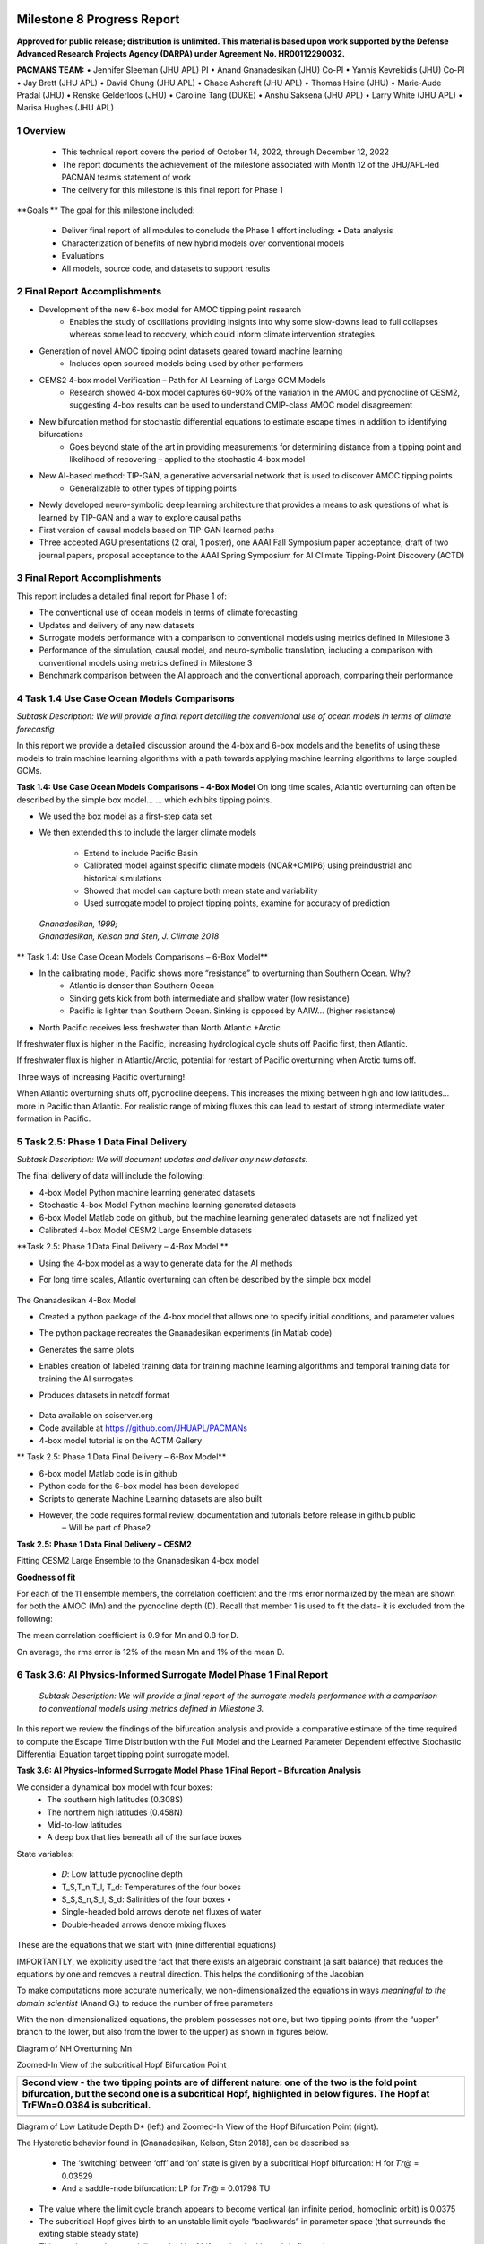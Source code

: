 .. image:: _static/media8/image1.png
   :width: 9.40278in
   :height: 6.27303in
==========================
Milestone 8 Progress Report
==========================

**Approved for public release; distribution is unlimited. This material is based upon work supported by the Defense Advanced Research Projects Agency (DARPA) under Agreement No. HR00112290032.**


**PACMANS TEAM:**
• Jennifer Sleeman (JHU APL) PI
• Anand Gnanadesikan (JHU) Co-PI
• Yannis Kevrekidis (JHU) Co-PI
• Jay Brett (JHU APL)
• David Chung (JHU APL)
• Chace Ashcraft (JHU APL)
• Thomas Haine (JHU)
• Marie-Aude Pradal (JHU)
• Renske Gelderloos (JHU)
• Caroline Tang (DUKE)
• Anshu Saksena (JHU APL)
• Larry White (JHU APL)
• Marisa Hughes (JHU APL)

1   Overview
------------

   • This technical report covers the period of October 14, 2022, through December 12, 2022

   • The report documents the achievement of the milestone associated with Month 12 of the JHU/APL-led PACMAN team’s statement of work

   • The delivery for this milestone is this final report for Phase 1

**Goals **
The goal for this milestone included:
    • Deliver final report of all modules to conclude the Phase 1 effort including: • Data analysis

    • Characterization of benefits of new hybrid models over conventional models

    • Evaluations

    • All models, source code, and datasets to support results

2   Final Report Accomplishments
--------------------------------
• Development of the new 6-box model for AMOC tipping point research
    • Enables the study of oscillations providing insights into why some slow-downs lead to full collapses whereas some lead to recovery, which could inform climate intervention strategies

• Generation of novel AMOC tipping point datasets geared toward machine learning
    • Includes open sourced models being used by other performers

• CEMS2 4-box model Verification – Path for AI Learning of Large GCM Models
    • Research showed 4-box model captures 60-90% of the variation in the AMOC and pycnocline of CESM2, suggesting 4-box results can be used to understand CMIP-class AMOC model disagreement

• New bifurcation method for stochastic differential equations to estimate escape times in addition to identifying bifurcations
    • Goes beyond state of the art in providing measurements for determining distance from a tipping point and likelihood of recovering – applied to the stochastic 4-box model

• New AI-based method: TIP-GAN, a generative adversarial network that is used to discover AMOC tipping points
    • Generalizable to other types of tipping points

• Newly developed neuro-symbolic deep learning architecture that provides a means to ask questions of what is learned by TIP-GAN and a way to explore causal paths

• First version of causal models based on TIP-GAN learned paths

• Three accepted AGU presentations (2 oral, 1 poster), one AAAI Fall Symposium paper acceptance, draft of two journal papers, proposal acceptance to the AAAI Spring Symposium for AI Climate Tipping-Point Discovery (ACTD)



3 Final Report Accomplishments
------------------------------

This report includes a detailed final report for Phase 1 of:

• The conventional use of ocean models in terms of climate forecasting

• Updates and delivery of any new datasets

• Surrogate models performance with a comparison to conventional models using metrics defined in Milestone 3

• Performance of the simulation, causal model, and neuro-symbolic translation, including a comparison with conventional models using metrics defined in Milestone 3

• Benchmark comparison between the AI approach and the conventional approach, comparing their performance



4 Task 1.4 Use Case Ocean Models Comparisons
--------------------------------------------

*Subtask Description: We will provide a final report detailing the conventional use of ocean models in terms of climate forecastig*


In this report we provide a detailed discussion around the 4-box and 6-box models and the benefits of using these models to train machine learning algorithms with a path towards applying machine learning algorithms to large coupled GCMs.

**Task 1.4: Use Case Ocean Models Comparisons – 4-Box Model**
On long time scales, Atlantic overturning can often be described by the simple box model...
... which exhibits tipping points.

• We used the box model as a first-step data set

• We then extended this to include the larger climate models

    • Extend to include Pacific Basin

    • Calibrated model against specific climate models (NCAR+CMIP6) using preindustrial and historical simulations

    • Showed that model can capture both mean state and variability

    • Used surrogate model to project tipping points, examine for accuracy of prediction

|image1|

   | *Gnanadesikan, 1999;*
   | *Gnanadesikan, Kelson and Sten, J. Climate 2018*


** Task 1.4: Use Case Ocean Models Comparisons – 6-Box Model**

.. image:: _static/media8/image208.png
   :width: 6in
   :height: 4in


• In the calibrating model, Pacific shows more “resistance” to overturning than Southern Ocean. Why?
    - Atlantic is denser than Southern Ocean
    - Sinking gets kick from both intermediate and shallow water (low resistance)
    - Pacific is lighter than Southern Ocean. Sinking is opposed by AAIW... (higher resistance)

• North Pacific receives less freshwater than North Atlantic +Arctic

.. image:: _static/media8/image5.png
   :width: 4in
   :height: 2in

.. image:: _static/media8/image6.png
   :width: 4in
   :height: 2in


..
If freshwater flux is higher in the Pacific, increasing hydrological cycle shuts off Pacific first, then Atlantic.

If freshwater flux is higher in Atlantic/Arctic, potential for restart of Pacific overturning when Arctic turns off.

Three ways of increasing Pacific overturning!

.. image:: _static/media8/image7.png
   :width: 6in
   :height: 5in


..

When Atlantic overturning shuts off, pycnocline deepens.
This increases the mixing between high and low latitudes... more in Pacific than Atlantic.
For realistic range of mixing fluxes this can lead to restart of strong intermediate water formation in Pacific.

.. image:: _static/media8/image8.png
   :width: 4in
   :height: 6in


..

5   Task 2.5: Phase 1 Data Final Delivery
-----------------------------------------

*Subtask Description: We will document updates and deliver any new datasets.*

The final delivery of data will include the following:

• 4-box Model Python machine learning generated datasets

• Stochastic 4-box Model Python machine learning generated datasets

• 6-box Model Matlab code on github, but the machine learning generated datasets are not finalized yet

• Calibrated 4-box Model CESM2 Large Ensemble datasets


**Task 2.5: Phase 1 Data Final Delivery – 4-Box Model **

• Using the 4-box model as a way to generate data for the AI methods

• For long time scales, Atlantic overturning can often be described by the simple box model

   .. image:: _static/media8/image9.png
      :width: 7.80278in
      :height: 3.72917in

The Gnanadesikan 4-Box Model

• Created a python package of the 4-box model that allows one to specify initial conditions, and parameter values

• The python package recreates the Gnanadesikan experiments (in Matlab code)

• Generates the same plots

• Enables creation of labeled training data for training machine learning algorithms and temporal training data for training the AI surrogates

• Produces datasets in netcdf format

   .. image:: _static/media8/image10.png
      :width: 4.80278in
      :height: 2.72917in


   .. image:: _static/media8/image11.png
      :width: 3.80278in
      :height: 2.72917in

..


• Data available on sciserver.org

• Code available at https://github.com/JHUAPL/PACMANs

• 4-box model tutorial is on the ACTM Gallery

.. image:: _static/media8/image12.png
    :width: 3.80278in
    :height: 1.72917in

.. image:: _static/media8/image14.png
      :width: 3.80278in
      :height: 2.72917in

.. image:: _static/media8/image15.png
      :width: 3.80278in
      :height: 2.72917in



** Task 2.5: Phase 1 Data Final Delivery – 6-Box Model**


• 6-box model Matlab code is in github
• Python code for the 6-box model has been developed
• Scripts to generate Machine Learning datasets are also built
• However, the code requires formal review, documentation and tutorials before release in github public
    ‒ Will be part of Phase2


**Task 2.5: Phase 1 Data Final Delivery – CESM2**

Fitting CESM2 Large Ensemble to the Gnanadesikan 4-box model

.. image:: _static/media8/image209.png
      :width: 6.80278in
      :height: 4.72917in


.. image:: _static/media8/image210.png
      :width: 6.80278in
      :height: 4.72917in


   Task 2.5: Phase 1 Data Final Delivery - CESM2

**Goodness of fit**

For each of the 11 ensemble members, the correlation coefficient and the rms error normalized by the mean are shown for both the AMOC (Mn) and the pycnocline depth (D). Recall that member 1 is used to fit the data- it is excluded from the following:

The mean correlation coefficient is 0.9 for Mn and 0.8 for D.

On average, the rms error is 12% of the mean Mn and 1% of the mean D.

.. image:: _static/media8/image95.png
   :width: 4.04583in
   :height: 3.06944in


6   Task 3.6: AI Physics-Informed Surrogate Model Phase 1 Final Report
----------------------------------------------------------------------
   *Subtask Description: We will provide a final report of the surrogate models performance with a comparison to conventional models using metrics defined in Milestone 3.*

In this report we review the findings of the bifurcation analysis and provide a comparative estimate of the time required to compute the Escape Time Distribution with the Full Model and the Learned Parameter Dependent effective Stochastic Differential Equation target tipping point surrogate model.

**Task 3.6: AI Physics-Informed Surrogate Model Phase 1 Final Report – Bifurcation Analysis**

.. image:: _static/media8/image98.png
    :width: 5.62in
    :height: 3.59in

We consider a dynamical box model with four boxes:
    • The southern high latitudes (0.308S)

    • The northern high latitudes (0.458N)

    • Mid-to-low latitudes

    • A deep box that lies beneath all of the surface boxes

State variables:

    • 𝐷: Low latitude pycnocline depth

    • T_S,T_n,T_l, T_d: Temperatures of the four boxes

    • S_S,S_n,S_l, S_d: Salinities of the four boxes •

    • Single-headed bold arrows denote net fluxes of water

    • Double-headed arrows denote mixing fluxes

..


.. image:: _static/media8/image211.png

These are the equations that we start with (nine differential equations)

.. image:: _static/media8/image212.png



IMPORTANTLY, we explicitly used the fact that there exists an algebraic constraint (a salt balance) that reduces the equations by one and removes a neutral direction. This helps the conditioning of the Jacobian

.. image:: _static/media8/image213.png



To make computations more accurate numerically, we non-dimensionalized the equations in ways *meaningful to the domain scientist* (Anand G.) to reduce the number of free parameters

..

With the non-dimensionalized equations, the problem possesses not one, but two tipping points (from the “upper” branch to the lower, but also from the lower to the upper) as shown in figures below.

.. image:: _static/media8/image134.png
   :width: 5.04583in
   :height: 3.06944in

Diagram of NH Overturning Mn

.. image:: _static/media8/image135.png
   :width: 5.04583in
   :height: 3.06944in

Zoomed-In View of the subcritical Hopf Bifurcation Point


+-----------------------------------------------------------------------+
|    Second view - the two tipping points are of different nature: one  |
|    of the two is the fold point bifurcation, but the second one is a  |
|    subcritical Hopf, highlighted in below figures. The Hopf at        |
|    TrFWn=0.0384 is subcritical.                                       |
|                                                                       |
|    |image122| |image123|                                              |
+=======================================================================+
+-----------------------------------------------------------------------+
Diagram of Low Latitude Depth D\* (left) and Zoomed-In View of the Hopf Bifurcation Point (right).



The Hysteretic behavior found in [Gnanadesikan, Kelson, Sten 2018], can be described as:

  • The ‘switching’ between ‘off’ and ‘on’ state is given by a subcritical Hopf bifurcation: H for 𝑇𝑟@ = 0.03529

  • And a saddle-node bifurcation: LP for 𝑇𝑟@ = 0.01798 TU

\ |image138|


• The value where the limit cycle branch appears to become vertical (an infinite period, homoclinic orbit) is 0.0375

• The subcritical Hopf gives birth to an unstable limit cycle “backwards” in parameter space (that surrounds the exiting stable steady state)

• This steady state loses stability at the Hopf bifurcation (red branch in figures)

• The escape (the “tipping") arises when a stochastic trajectory wandering around the stable state manages to "cross” the unstable limit cycle and escape to either large oscillations or to a completely different lower circulation branch


..

Where the initial condition with D=1 (where D is the low latitude pycnocline depth) is attracted by the upper branch because there is an early switch activation, so the sharp transition that we see is given by the upper limit point (LP). While for D=4 we observe the sharp transition close to the subcritical Hopf (the solution loses stability at the exact Hopf point because the initial condition may start outside the unstable limit cycle).

    |image126| |image127|

Temporal Bifurcation Diagram for Depth (top) and the Limit Cycle Continuation (bottom)


**Task 3.6: AI Physics-Informed Surrogate Model Phase 1 Final Report – Stochastic Model**

• Sitting close to the subcritical Hopf tipping point, on its "safe side" we performed our first stochastic simulations (with fluctuating freshwater flux coefficient, again, designed in collaboration with the domain expert, Anand G.)

• Notice on the left simulations, the variable oscillates over time near 4.7 before it eventually "tips"

• Also notice on the right some initial statistics of escape times for a fixed parameter value

\ |image215|




The Stochastic Differential Equation (SDE) model was trained by using sampled data of the Full Network’s Dynamics. Those data were used to train a parameter dependent SDE network (for two values of the parameter p).

For the neural network’s training we used snapshots of the Full Model every five iterations of the full model assuming a time step h=0.01.

To estimate the computational time needed per approach, we first obtain an evaluation of the time needed for a function evaluation of the Full Model and of the estimated SDE (eSDE) model:
+------------------------------------+----------------------------------+
|              **Function Evaluation Time (seconds)**                   |
+------------------------------------+----------------------------------+
|            Full Model              |            eSDE Model            |
+------------------------------------+----------------------------------+
|             0.0529                 |            0.00188               |
+------------------------------------+----------------------------------+

..

To obtain an estimate of the number of trajectories needed for each model to compute the escape time distribution, a bootstrapping method was used for each model.

For both models, the number of samples needed was estimated to be N=2000.

Given this information, we then estimate the number of iterations (evaluations) needed for each model, on average, to escape.

For the Full Model, this number was estimated as 281.

For the Reduced Model, since the escape time was estimated as 0.289 (for a time step of the Euler Maryama simulation equal to the one assumed when training of the model (h=0.01)), we estimate that the number of iterations is 28.9 ~29.



By considering the Function Evaluation time for each model, the number of samples needed to obtain an accurate estimate of the escape times, but also the number of iterations per model, we obtain an estimate of the computational time required to compute the exit time distribution per model.
+-----------------------------------+-----------------------------------+
| | **Escape Time Computational  |  |                                   |
| | Effort (hours)**             |  |                                   |
+===================================+===================================+
| +------------------------------+  | **eSDE Model**                    |
| | **Full Model**               |  |                                   |
| +------------------------------+  |                                   |
+-----------------------------------+-----------------------------------+
| +------------------------------+  | 0.00301                           |
| | 8.26                         |  |                                   |
| +------------------------------+  |                                   |
+-----------------------------------+-----------------------------------+

..


   The computational efforts were estimated for the Full Model as
   follows:


The computational efforts were estimated for the Full Model as follows:
    • Escape Time Computational Effort =Average Number of Iterations Full Model * Number of Samples Needed *Function Evaluation Time

The computations efforts for the SDE Model were obtained as follows:
    • Escape Time Computational Effort = (Mean Exit Time obtained)/h* Number of Samples Needed*Function Evaluation Time


Please notice that the function evaluation difference between the Full Model is ~28 times larger than the SDE model. However, the ratio of the computational time suggests that the Full Model need is ~273 times more than the SDE model. This can be attributed to the following two reasons:

1. We trained the SDE model by using every 5 iterations of the full model so each step of the reduced model corresponds to 5 steps of the Full Model

2. The escape time estimated of the full model is ~2 times larger than the SDE model

Those two reasons make the computation of the exit time of the SDE model even smaller than the factor of 28.



Additional Computational Cost needed for these computations involve:

1. Sampling the data

2. Training the SDE Model

In terms of (1) we sampled a total number of 104,000 data points to train the SDE (even though not all were used). By considering the function evaluation time of the Full Model, the time needed to sample the data was ~1.5 hours. Note that the real time might be larger since computing and storing in RAM those trajectories might increase the time required just for simulation.


The training of the SDE model (training for 1,000 epochs) needs about 0.23 hours. The table below reports the total computational time needed for the SDE model.

+-----------------------------------+-----------------------------------+
| +------------------------------+  | **Computational Time (hours)**    |
| | **Task**                     |  |                                   |
| +------------------------------+  |                                   |
+===================================+===================================+
+-----------------------------------+-----------------------------------+

+-----------------------------------+-----------------------------------+
| +------------------------------+  | 1.5                               |
| | Sampling Data                |  |                                   |
| +------------------------------+  |                                   |
+===================================+===================================+
| +------------------------------+  | 0.23                              |
| | Training SDE Model           |  |                                   |
| +------------------------------+  |                                   |
+-----------------------------------+-----------------------------------+
| +------------------------------+  | 0.031                             |
| |    Escape Time Computations  |  |                                   |
| |    SDE Model                 |  |                                   |
| +------------------------------+  |                                   |
+-----------------------------------+-----------------------------------+
| +------------------------------+  | 1.78                              |
| | Total                        |  |                                   |
| +------------------------------+  |                                   |
+-----------------------------------+-----------------------------------+

7    Task 4.6 AI Simulation Phase 1 Final Report
------------------------------------------------

*Subtask Description: We will provide a final report of the performance of the simulation, causal model, and neuro-symbolic translation, including a comparison with conventional models using metrics defined in Milestone 3.*

In this final report we share the measured results for TIP-GAN, the neuro-symbolic translation methods, and early results from the causal model. Each area of experimentation was measured in terms of the metrics described previously and new metrics as required.

**Task 4.6: AI Simulation Phase 1 Final Report - TIP-GAN**
Compelling early classification precision, recall, F1 scores of model configurations that lead to AMOC collapse in 4-box model

..image:: _static/media8/image143.png
    :width: 5.018in
    :height: 3.763in

..image:: _static/media8/image144.png
    :width: 5.018in
    :height: 3.763in

..image:: _static/media8/image145.png
    :width: 5.018in
    :height: 3.763in

Recreated Collapses Using Python Generated Tools for Machine Learning Dataset Creation from the 4-Box Model

Learning Dataset Creation from the 4-Box Model

Showed that the GAN could be used to exploit the area of uncertainty connsistent with what was desvribed i the 2018 4-Box Model paper.

Training samples: 10,774
Test samples: 2,694
GAN samples: 2,694
N = number of generators

Dataset and Percent in uncertainty region:
Training: 34.9%
Test: 35.5%
GAN (N=1): 67.4%
GAN (N=2): 91.4%
GAN (N=3): 98.7%

.. image:: _static/media8/image148.png
   :width: 4.37778in
   :height: 1.76667in

.. image:: _static/media8/image146.png
   :width: 4.37778in
   :height: 1.76667in

.. image:: _static/media8/image147.png
   :width: 4.37778in
   :height: 1.76667in

Comparing GAN Generated Results for N = (1,2,3) with the Test Set.

.. image:: _static/media8/image147.png
   :width: 6.37778in
   :height: 4.76667in

   Task 4.6: AI Simulation Phase 1 Final Report – TIP-GAN

• Next Steps:
    • Perturb more variables
        • Joint exploration (𝐴TU<V, 𝐴WX, 𝑀UY, 𝐾Z, 𝜀, 𝐷;[\R, 𝐹\:)
        • Time (N and tstep_size)

• Additional label (e.g. AMOC recoveries)

• Larger/stochastic surrogate models (e.g. 6-box model, stochastic 4-box model, AI surrogate model)

.. image:: _static/media8/image166.png
   :width: 3.37778in
   :height: 3.76667in



**Task 4.6: AI Simulation Phase 1 Final Report – Neuro-Symbolic**

   .. image:: _static/media8/image167.png
      :width: 8.76111in
      :height: 4.94722in

Learning to Translate Questions into Programs and Programs into Questions

Using the CLEVR dataset to validate architectures: (https://cs.stanford.edu/people/jcjohns/clevr/)

• Common dataset for neuro-symbolic method evaluation

• Specific to image object understanding

• We adapt this dataset and use only the question and program portions of the data

..

Task 4.6: AI Simulation Phase 1 Final Report - Neuro-Symbolic

• Used 59,307 training samples and 12,698 test samples

• Trained network with shared word embeddings

• Evaluated using test samples

• Test samples contained both natural language questions and equivalent programs

• ~75% accuracy overall translating from questions to questions, questions to programs, and programs to questions


***Example Output:***

**Predicted text:** BOS how many small cyan things are there ? EOS

**Ground Truth Text:** BOS how many small cyan things are there ? EOS

**Predicted program:** BOS count ( filter_color ( filter_size ( scene , small ) , cyan ) ) EOS Ground Truth program: BOS count ( filter_color ( filter_size ( scene , small ) , cyan ) ) EOS Predicted text from program: BOS how many of cyan things are are ? ? EOS


• Validated using the CLEVR dataset

• Translates GAN output into NL Questions

• Able to convert NL Questions into symbolic Programs that the GAN could answer
   .. image:: _static/media8/image169.png
      :width: 4.76111in
      :height: 1.94722in
Example GAN Output Translated from Program to NL Question/Answer

   .. image:: _static/media8/image170.png
      :width: 5.76111in
      :height: 3.94722in
Using 4-Box Model Dataset (Small experiment)

   .. image:: _static/media8/image171.png
      :width: 5.76111in
      :height: 3.94722in
Using CLEVR Dataset


..



   .. image:: _static/media8/image172.png
      :width: 5.76111in
      :height: 3.94722in

• Adding additional questions to the training dataset
    • ~250,000 generated questions


• Transfer from model trained purely on CLEVR data

• 40 token question max

• Preliminary results

    • Overall Test Set accuracy: 83%

    • Test size: 25,000 question/program pairs

New (examples of) AMOC-Specific Questions:

• If I increase ekman flux by some value will overturning increase

• If I increase low lat thermocline depth by some value will overturning increase

• If I decrease freshwater flux by some value will overturning decrease

• If I set ekman flux to some value, freshwater flux to some value and the thermocline depth of lower latitudes to some value will overturning increase..

**Task 4.6: AI Simulation Phase 1 Final Report – Causal Modeling**

• Causal path learning algorithmic development underway

• For each epoch, each generator will have a set of batch models it perturbed

• Causal model is built from batches perturbed over the total epoch for each generator

• We focus on the 3-parameter experiments involving:

    • Dlow0 - Thermocline depth of lower latitudes

    • Mek - Ekman flux from the southern ocean

    • Fwn - Fresh water flux (North)

• And on the relationship between freshwater, salinity, temperature with respect to overturning:

    • T_south – Temperatures of the southern box

    • T_north – Temperatures of the northern box

    • S_south – Salinity of the southern box

    • S_north – Salinity of the northern box

    • D_low0 – Thermocline depth of lower latitudes

    • M_n – Overturning Transport


8   Task 5.2: Evaluation Final Report
--------------------------------------
*Subtask Description: We report on the results of a benchmark comparison between the AI approach and the conventional approach, comparing their performance.*

We summarize the results of the benchmark comparison between the AI approach and the conventional approach.

• In the surrogate modeling bifurcation efforts, a Hopf bifurcation was detected for the 4-box model (in addition to previously known fold bifurcations)

• In the TIP-GAN experiments, when benchmarking with the 4-box model, we showed that the TIP-GAN generators when focused on the area of uncertainty in terms of discriminator predictions was consistent with the area of the separatrix

• In the neuro-symbolic translations we benchmarked the network’s performance in terms of a common benchmark – the CLEVR dataset and performance was exceptional (close to 100%) for text-to-text translations and text-to-program translations using Levenshtein distance. Program to text was over 60% in terms of performance


**Summary**
Phase 1 source code can be found in github

Phase 1 datasets can be found at sciserver.com

Phase 1 reports can be found on readthedocs


.. image:: _static/media8/image12.png
   :width: 4.53889in
   :height: 1.65972in



1. Boers, Niklas. "Observation-based early-warning signals for a collapse of the Atlantic Meridional Overturning Circulation." Nature Climate Change 11, no. 8 (2021): 680-688.

2. Gnanadesikan, A., A simple model for the structure of the oceanic pycnocline, Science., 283:2077-2079, (1999).

3. Forget, G., J.-M. Campin, P. Heimbach, C. N. Hill, R. M. Ponte, C. Wunsch, ECCO version 4: An integrated framework for non-linear inverse modeling and global ocean state estimation. Geosci. Model Dev. 8, 3071–3104 (2015)

4. Gnanadesikan, A., R. Kelson and M. Sten, Flux correction and overturning stability: Insights from a dynamical box model, J. Climate, 31, 9335-9350, https://doi.org/10.1175/JCLI-D-18-0388.1, (2018).

5. Kaufhold, John Patrick, and Jennifer Alexander Sleeman. "Systems and methods for deep model translation generation." U.S. Patent No. 10,504,004. 10 Dec. 2019.

6. Garcez, Artur d'Avila, and Luis C. Lamb. "Neurosymbolic AI: the 3rd Wave." arXiv preprint arXiv:2012.05876 (2020).

7. Stommel, H. Thermohaline convection with two stable regimes of flow. Tellus 13, 224–230 (1961).

8. Karniadakis, George Em, Ioannis G. Kevrekidis, Lu Lu, Paris Perdikaris, Sifan Wang, and Liu Yang. "Physics-informed machine learning." Nature Reviews Physics 3, no. 6 (2021): 422-440.

9. Sleeman, Jennifer, Milton Halem, Zhifeng Yang, Vanessa Caicedo, Belay Demoz, and Ruben Delgado. "A Deep Machine Learning Approach for LIDAR Based Boundary Layer Height Detection." In IGARSS 2020-2020 IEEE International Geoscience and Remote Sensing Symposium, pp. 3676-3679. IEEE, 2020.

10. Patel, Kinjal, Jennifer Sleeman, and Milton Halem. "Physics-aware deep edge detection network." In Remote Sensing of Clouds and the Atmosphere XXVI, vol. 11859, pp. 32-38. SPIE, 2021.

11.Brulé, Joshua. "A causation coefficient and taxonomy of correlation/causation relationships." arXiv preprint arXiv:1708.05069 (2017).

12. Rasp, Stephan, Michael S. Pritchard, and Pierre Gentine. "Deep learning to represent subgrid processes in climate models." Proceedings of the National Academy of Sciences 115, no. 39 (2018): 9684-9689.

13. Bolton, Thomas, and Laure Zanna. "Applications of deep learning to ocean data inference and subgrid parameterization." Journal of Advances in Modeling Earth Systems 11, no. 1 (2019): 376-399.

14. Kurth, Thorsten, Sean Treichler, Joshua Romero, Mayur Mudigonda, Nathan Luehr, Everett Phillips, Ankur Mahesh et al. "Exascale deep learning for climate analytics." In SC18: International Conference for High Performance Computing, Networking, Storage and Analysis, pp. 649-660. IEEE, 2018.

15. Weber, Theodore, Austin Corotan, Brian Hutchinson, Ben Kravitz, and Robert Link. "Deep learning for creating surrogate models of precipitation in Earth system models." Atmospheric Chemistry and Physics 20, no. 4 (2020): 2303-2317.

16. Matsubara, Takashi, Ai Ishikawa, and Takaharu Yaguchi. "Deep energy-based modeling of discrete-time physics." arXiv preprint arXiv:1905.08604 (2019).

17. Kleinen, T., Held, H. & Petschel-Held, G. The potential role of spectral properties in detecting thresholds in the Earth system: application to the thermohaline circulation. Ocean Dyn. 53, 53–63 (2003).

18. Kocaoglu, Murat, Christopher Snyder, Alexandros G. Dimakis, and Sriram Vishwanath. "Causalgan: Learning causal implicit generative models with adversarial training." arXiv preprint arXiv:1709.02023 (2017).

19. Feinman, Reuben, and Brenden M. Lake. "Learning Task-General Representations with Generative Neuro-Symbolic Modeling." arXiv preprint arXiv:2006.14448 (2020).

20. Yi, Kexin, Chuang Gan, Yunzhu Li, Pushmeet Kohli, Jiajun Wu, Antonio Torralba, and Joshua B. Tenenbaum. "Clevrer: Collision events for video representation and reasoning." arXiv preprint arXiv:1910.01442 (2019).

21. Nowack, Peer, Jakob Runge, Veronika Eyring, and Joanna D. Haigh. "Causal networks for climate model evaluation and constrained projections." Nature communications 11, no. 1 (2020): 1-11.

22. Andersson, Tom R., J. Scott Hosking, María Pérez-Ortiz, Brooks Paige, Andrew Elliott, Chris Russell, Stephen Law et al. "Seasonal Arctic sea ice forecasting with probabilistic deep learning." Nature communications 12, no. 1 (2021): 1-12.

23. Storchan, Victor, Svitlana Vyetrenko, and Tucker Balch. "MAS-GAN: Adversarial Calibration of Multi-Agent Market Simulators." (2020).

24. De Raedt, Luc, Robin Manhaeve, Sebastijan Dumancic, Thomas Demeester, and Angelika Kimmig. "Neuro-symbolic=neural+ logical+ probabilistic." In NeSy'19@ IJCAI, the 14th International Workshop on Neural-Symbolic Learning and Reasoning. 2019.

25. Eyring, V., Bony, S., Meehl, G. A., Senior, C. A., Stevens, B., Stouffer, R. J., and Taylor, K. E.: Overview of the Coupled Model Intercomparison Project Phase 6 (CMIP6) experimental design and organization, Geosci. Model Dev., 9, 1937-1958, doi:10.5194/gmd-9-1937-2016, 2016.

26. Swingedouw, Didier, Chinwe Ifejika Speranza, Annett Bartsch, Gael Durand, Cedric Jamet, Gregory Beaugrand, and Alessandra Conversi. "Early warning from space for a few key tipping points in physical, biological, and social-ecological systems." Surveys in geophysics 41, no. 6 (2020): 1237-1284.

27. Reichstein, Markus, Gustau Camps-Valls, Bjorn Stevens, Martin Jung, Joachim Denzler, and Nuno Carvalhais. "Deep learning and process understanding for data-driven Earth system science." Nature 566, no. 7743 (2019): 195-204.

28. Sleeman, Jennifer, Ivanka Stajner, Christoph Keller, Milton Halem, Christopher Hamer, Raffaele Montuoro, and Barry Baker. "The Integration of Artificial Intelligence for Improved Operational Air Quality Forecasting." In AGU Fall Meeting 2021. 2021.

29. Bellomo, K., Angeloni, M., Corti, S. et al. Future climate change shaped by inter-model differences in Atlantic meridional overturning circulation response. Nat Commun 12, 3659 (2021). https://doi.org/10.1038/s41467-021-24015-w

30. Sgubin, G., Swingedouw, D., Drijfhout, S. et al. Abrupt cooling over the North Atlantic in modern climate models. Nat Commun 8, 14375 (2017). https://doi.org/10.1038/ncomms14375

31. Swingedouw, D., Bily, A., Esquerdo, C., Borchert, L. F., Sgubin, G., Mignot, J., & Menary, M. (2021). On the risk of abrupt changes in the North Atlantic subpolar gyre in CMIP6 models. Annals of the New York Academy of Sciences, 1504(1), 187-201. https://doi.org/10.1111/nyas.14659

32. Mao, Jiayuan, Chuang Gan, Pushmeet Kohli, Joshua B. Tenenbaum, and Jiajun Wu. "The neuro-symbolic concept learner: Interpreting scenes, words, and sentences from natural supervision." arXiv preprint arXiv:1904.12584 (2019).



.. |image1| image:: _static/media8/image2.png
   :width: 3.82222in
   :height: 5.175in
.. |image2| image:: _static/media8/image3.png
   :height: 0.16667in
.. |image3| image:: _static/media8/image13.png
   :width: 3.375in
   :height: 2.56645in
.. |image4| image:: _static/media8/image14.png
   :width: 4.51389in
   :height: 2.72222in
.. |image5| image:: _static/media8/image15.png
   :width: 4.72083in
   :height: 2.3843in
.. |image6| image:: _static/media8/image16.png
.. |image7| image:: _static/media8/image17.png
.. |image8| image:: _static/media8/image18.png
   :width: 0.11111in
.. |image9| image:: _static/media8/image19.png
.. |image10| image:: _static/media8/image20.png
.. |image11| image:: _static/media8/image21.png
.. |image12| image:: _static/media8/image22.png
.. |image13| image:: _static/media8/image23.png
.. |image14| image:: _static/media8/image24.png
.. |image15| image:: _static/media8/image25.png
.. |image16| image:: _static/media8/image26.png
.. |image17| image:: _static/media8/image27.png
.. |image18| image:: _static/media8/image28.png
.. |image19| image:: _static/media8/image29.png
   :width: 0.16667in
.. |image20| image:: _static/media8/image30.png
.. |image21| image:: _static/media8/image31.png
.. |image22| image:: _static/media8/image32.png
.. |image23| image:: _static/media8/image33.png
.. |image24| image:: _static/media8/image34.png
.. |image25| image:: _static/media8/image35.png
.. |image26| image:: _static/media8/image36.png
.. |image27| image:: _static/media8/image37.png
.. |image28| image:: _static/media8/image38.png
.. |image29| image:: _static/media8/image39.png
   :width: 0.125in
.. |image30| image:: _static/media8/image40.png
   :width: 0.11111in
.. |image31| image:: _static/media8/image41.png
.. |image32| image:: _static/media8/image42.png
.. |image33| image:: _static/media8/image43.png
.. |image34| image:: _static/media8/image44.png
.. |image35| image:: _static/media8/image45.png
.. |image36| image:: _static/media8/image46.png
.. |image37| image:: _static/media8/image47.png
   :width: 0.20833in
.. |image38| image:: _static/media8/image48.png
.. |image39| image:: _static/media8/image49.png
   :width: 0.27778in
.. |image40| image:: _static/media8/image50.png
.. |image41| image:: _static/media8/image51.png
   :width: 0.29167in
.. |image42| image:: _static/media8/image52.png
   :width: 0.16667in
.. |image43| image:: _static/media8/image53.png
   :width: 0.33333in
.. |image44| image:: _static/media8/image54.png
.. |image45| image:: _static/media8/image55.png
   :width: 0.29167in
.. |image46| image:: _static/media8/image56.png
   :width: 0.19444in
.. |image47| image:: _static/media8/image57.png
   :width: 0.29167in
.. |image48| image:: _static/media8/image58.png
   :width: 0.31944in
.. |image49| image:: _static/media8/image60.png
   :width: 0.33333in
   :height: 0.18056in
.. |image50| image:: _static/media8/image61.png
   :height: 0.18056in
.. |image51| image:: _static/media8/image62.png
   :height: 0.16667in
.. |image52| image:: _static/media8/image63.png
   :width: 0.33333in
   :height: 0.16667in
.. |image53| image:: _static/media8/image64.png
   :height: 0.23611in
.. |image54| image:: _static/media8/image65.png
   :height: 0.23611in
.. |image55| image:: _static/media8/image66.png
   :width: 0.66667in
   :height: 0.18056in
.. |image56| image:: _static/media8/image67.png
   :width: 5.00972in
   :height: 3.18722in
.. |image57| image:: _static/media8/image68.png
   :width: 0.34722in
   :height: 0.29167in
.. |image58| image:: _static/media8/image69.png
.. |image59| image:: _static/media8/image70.png
   :width: 0.31944in
   :height: 0.33333in
.. |image60| image:: _static/media8/image71.png
   :width: 0.375in
   :height: 0.16667in
.. |image61| image:: _static/media8/image72.png
   :width: 0.375in
   :height: 0.19444in
.. |image62| image:: _static/media8/image73.png
   :width: 0.30556in
   :height: 0.16667in
.. |image63| image:: _static/media8/image74.png
   :width: 0.43056in
   :height: 0.13889in
.. |image64| image:: _static/media8/image75.png
   :width: 0.11111in
   :height: 0.15278in
.. |image65| image:: _static/media8/image76.png
.. |image66| image:: _static/media8/image77.png
.. |image67| image:: _static/media8/image78.png
.. |image68| image:: _static/media8/image79.png
   :width: 0.19444in
   :height: 0.20833in
.. |image69| image:: _static/media8/image80.png
.. |image70| image:: _static/media8/image81.png
   :width: 0.31944in
   :height: 0.125in
.. |image71| image:: _static/media8/image82.png
.. |image72| image:: _static/media8/image83.png
   :width: 0.27778in
   :height: 0.15278in
.. |image73| image:: _static/media8/image84.png
   :width: 0.11111in
   :height: 0.18056in
.. |image74| image:: _static/media8/image85.png
   :width: 0.40278in
   :height: 0.13889in
.. |image75| image:: _static/media8/image86.png
   :height: 0.25in
.. |image76| image:: _static/media8/image87.png
.. |image77| image:: _static/media8/image88.png
.. |image78| image:: _static/media8/image89.png
.. |image79| image:: _static/media8/image90.png
.. |image80| image:: _static/media8/image91.png
   :width: 0.79167in
   :height: 0.125in
.. |image81| image:: _static/media8/image92.png
   :width: 0.19444in
   :height: 0.125in
.. |image82| image:: _static/media8/image93.png
   :width: 0.76389in
   :height: 0.13889in
.. |image83| image:: _static/media8/image94.png
.. |image84| image:: _static/media8/image95.png
   :width: 6.33611in
   :height: 4.45836in
.. |image85| image:: _static/media8/image96.png
.. |image86| image:: _static/media8/image97.png
   :width: 6.69028in
   :height: 5.01771in
.. |image87| image:: _static/media8/image100.png
   :width: 0.27778in
   :height: 0.26389in
.. |image88| image:: _static/media8/image101.png
   :width: 0.41667in
   :height: 0.26389in
.. |image89| image:: _static/media8/image102.png
   :width: 0.33333in
   :height: 0.20833in
.. |image90| image:: _static/media8/image103.png
   :height: 0.20833in
.. |image91| image:: _static/media8/image104.png
   :width: 0.40278in
   :height: 0.34722in
.. |image92| image:: _static/media8/image105.png
   :width: 0.33333in
   :height: 0.20833in
.. |image93| image:: _static/media8/image106.png
   :height: 0.26389in
.. |image94| image:: _static/media8/image107.png
   :width: 0.33333in
   :height: 0.26389in
.. |image95| image:: _static/media8/image108.png
   :height: 0.20833in
.. |image96| image:: _static/media8/image109.png
   :height: 0.20833in
.. |image97| image:: _static/media8/image110.png
   :height: 0.20833in
.. |image98| image:: _static/media8/image111.png
   :width: 1.16667in
   :height: 0.625in
.. |image99| image:: _static/media8/image112.png
   :height: 0.26389in
.. |image100| image:: _static/media8/image113.png
   :height: 0.26389in
.. |image101| image:: _static/media8/image114.png
   :height: 0.26389in
.. |image102| image:: _static/media8/image115.png
   :width: 0.33333in
   :height: 0.26389in
.. |image103| image:: _static/media8/image116.png
   :height: 0.20833in
.. |image104| image:: _static/media8/image117.png
   :height: 0.20833in
.. |image105| image:: _static/media8/image118.png
   :width: 0.40278in
   :height: 0.34722in
.. |image106| image:: _static/media8/image119.png
   :width: 0.33333in
   :height: 0.20833in
.. |image107| image:: _static/media8/image120.png
   :height: 0.26389in
.. |image108| image:: _static/media8/image121.png
   :width: 0.33333in
   :height: 0.26389in
.. |image109| image:: _static/media8/image122.png
   :height: 0.19444in
.. |image110| image:: _static/media8/image123.png
   :height: 0.34722in
.. |image111| image:: _static/media8/image124.png
   :height: 0.20833in
.. |image112| image:: _static/media8/image125.png
   :height: 0.20833in
.. |image113| image:: _static/media8/image126.png
   :height: 0.26389in
.. |image114| image:: _static/media8/image127.png
   :height: 0.26389in
.. |image115| image:: _static/media8/image99.png
   :width: 0.18056in
   :height: 0.34722in
.. |image116| image:: _static/media8/image128.png
   :height: 0.25in
.. |image117| image:: _static/media8/image129.png
   :height: 0.25in
.. |image118| image:: _static/media8/image130.png
   :height: 0.25in
.. |image119| image:: _static/media8/image131.png
   :height: 0.25in
.. |image120| image:: _static/media8/image132.png
   :width: 0.11111in
   :height: 0.56944in
.. |image121| image:: _static/media8/image133.png
   :height: 0.20833in
.. |image122| image:: _static/media8/image136.png
   :width: 5.07639in
   :height: 3.87083in
.. |image123| image:: _static/media8/image137.png
   :width: 5.07639in
   :height: 3.87083in
.. |image124| image:: _static/media8/image138.png
   :width: 7.23611in
   :height: 5.35069in
.. |image125| image:: _static/media8/image139.png
   :width: 3.44167in
   :height: 2.58125in
.. |image126| image:: _static/media8/image140.png
   :width: 5.08056in
   :height: 3.80972in
.. |image127| image:: _static/media8/image141.png
   :width: 5.08055in
   :height: 3.80972in
.. |image128| image:: _static/media8/image142.png
   :width: 8.93056in
   :height: 3.49722in
.. |image129| image:: _static/media8/image145.png
   :width: 9.38611in
   :height: 2.12437in
.. |image130| image:: _static/media8/image148.png
   :width: 6.90417in
   :height: 3.07571in
.. |image131| image:: _static/media8/image146.png
   :width: 4.37778in
   :height: 1.72917in
.. |image132| image:: _static/media8/image149.png
   :width: 4.80694in
   :height: 3.43353in
.. |image133| image:: _static/media8/image150.png
   :width: 4.63889in
   :height: 4.09722in
.. |image134| image:: _static/media8/image151.png
   :width: 4.14861in
   :height: 2.7157in
.. |image135| image:: _static/media8/image152.png
.. |image136| image:: _static/media8/image153.png
.. |image137| image:: _static/media8/image154.png
.. |image138| image:: _static/media8/image155.png
.. |image139| image:: _static/media8/image156.png
.. |image140| image:: _static/media8/image157.png
.. |image141| image:: _static/media8/image158.png
.. |image142| image:: _static/media8/image159.png
.. |image143| image:: _static/media8/image160.png
.. |image144| image:: _static/media8/image161.png
   :height: 0.11111in
.. |image145| image:: _static/media8/image162.png
   :width: 0.22222in
   :height: 1.97222in
.. |image146| image:: _static/media8/image163.png
   :width: 2.375in
   :height: 2.05556in
.. |image147| image:: _static/media8/image164.png
   :width: 3.64722in
   :height: 2.43148in
.. |image148| image:: _static/media8/image165.png
   :height: 0.16667in
.. |image149| image:: _static/media8/image168.png
   :width: 6.275in
   :height: 4.67639in
.. |image150| image:: _static/media8/image173.png
   :width: 4.26667in
   :height: 2.56667in
.. |image151| image:: _static/media8/image174.png
   :width: 1.96805in
   :height: 1.96805in
.. |image152| image:: _static/media8/image13.png
   :width: 3.375in
   :height: 2.56645in
.. |image153| image:: _static/media8/image175.png
   :width: 3.99444in
   :height: 3.05202in
.. |image154| image:: _static/media8/image176.png
   :width: 7.55556in
   :height: 5.08333in
.. |image155| image:: _static/media8/image15.png
   :width: 4.94028in
   :height: 2.49514in
.. |image156| image:: _static/media8/image177.png
   :width: 0.29167in
.. |image157| image:: _static/media8/image178.png
   :width: 0.58333in
.. |image158| image:: _static/media8/image179.png
.. |image159| image:: _static/media8/image180.png
   :width: 0.25in
.. |image160| image:: _static/media8/image181.png
.. |image161| image:: _static/media8/image182.png
.. |image162| image:: _static/media8/image183.png
.. |image163| image:: _static/media8/image184.png
.. |image164| image:: _static/media8/image185.png
.. |image165| image:: _static/media8/image186.png
.. |image166| image:: _static/media8/image187.png
.. |image167| image:: _static/media8/image188.png
.. |image168| image:: _static/media8/image189.png
.. |image169| image:: _static/media8/image190.png
   :width: 0.29167in
.. |image170| image:: _static/media8/image191.png
.. |image171| image:: _static/media8/image192.png
   :width: 0.29167in
.. |image172| image:: _static/media8/image193.png
   :width: 0.16667in
.. |image173| image:: _static/media8/image194.png
   :width: 0.34722in
.. |image174| image:: _static/media8/image195.png
.. |image175| image:: _static/media8/image196.png
   :width: 0.29167in
.. |image176| image:: _static/media8/image197.png
   :width: 0.29167in
.. |image177| image:: _static/media8/image198.png
   :width: 0.41667in
.. |image178| image:: _static/media8/image199.png
   :width: 0.19444in
.. |image179| image:: _static/media8/image200.png
.. |image180| image:: _static/media8/image201.png
   :width: 0.29167in
.. |image181| image:: _static/media8/image202.png
   :width: 0.20833in
.. |image182| image:: _static/media8/image203.png
.. |image183| image:: _static/media8/image204.png
   :width: 0.75in
.. |image184| image:: _static/media8/image205.png
   :width: 0.125in
.. |image185| image:: _static/media8/image206.png
   :width: 0.29167in
.. |image186| image:: _static/media8/image207.png
   :width: 0.31944in

